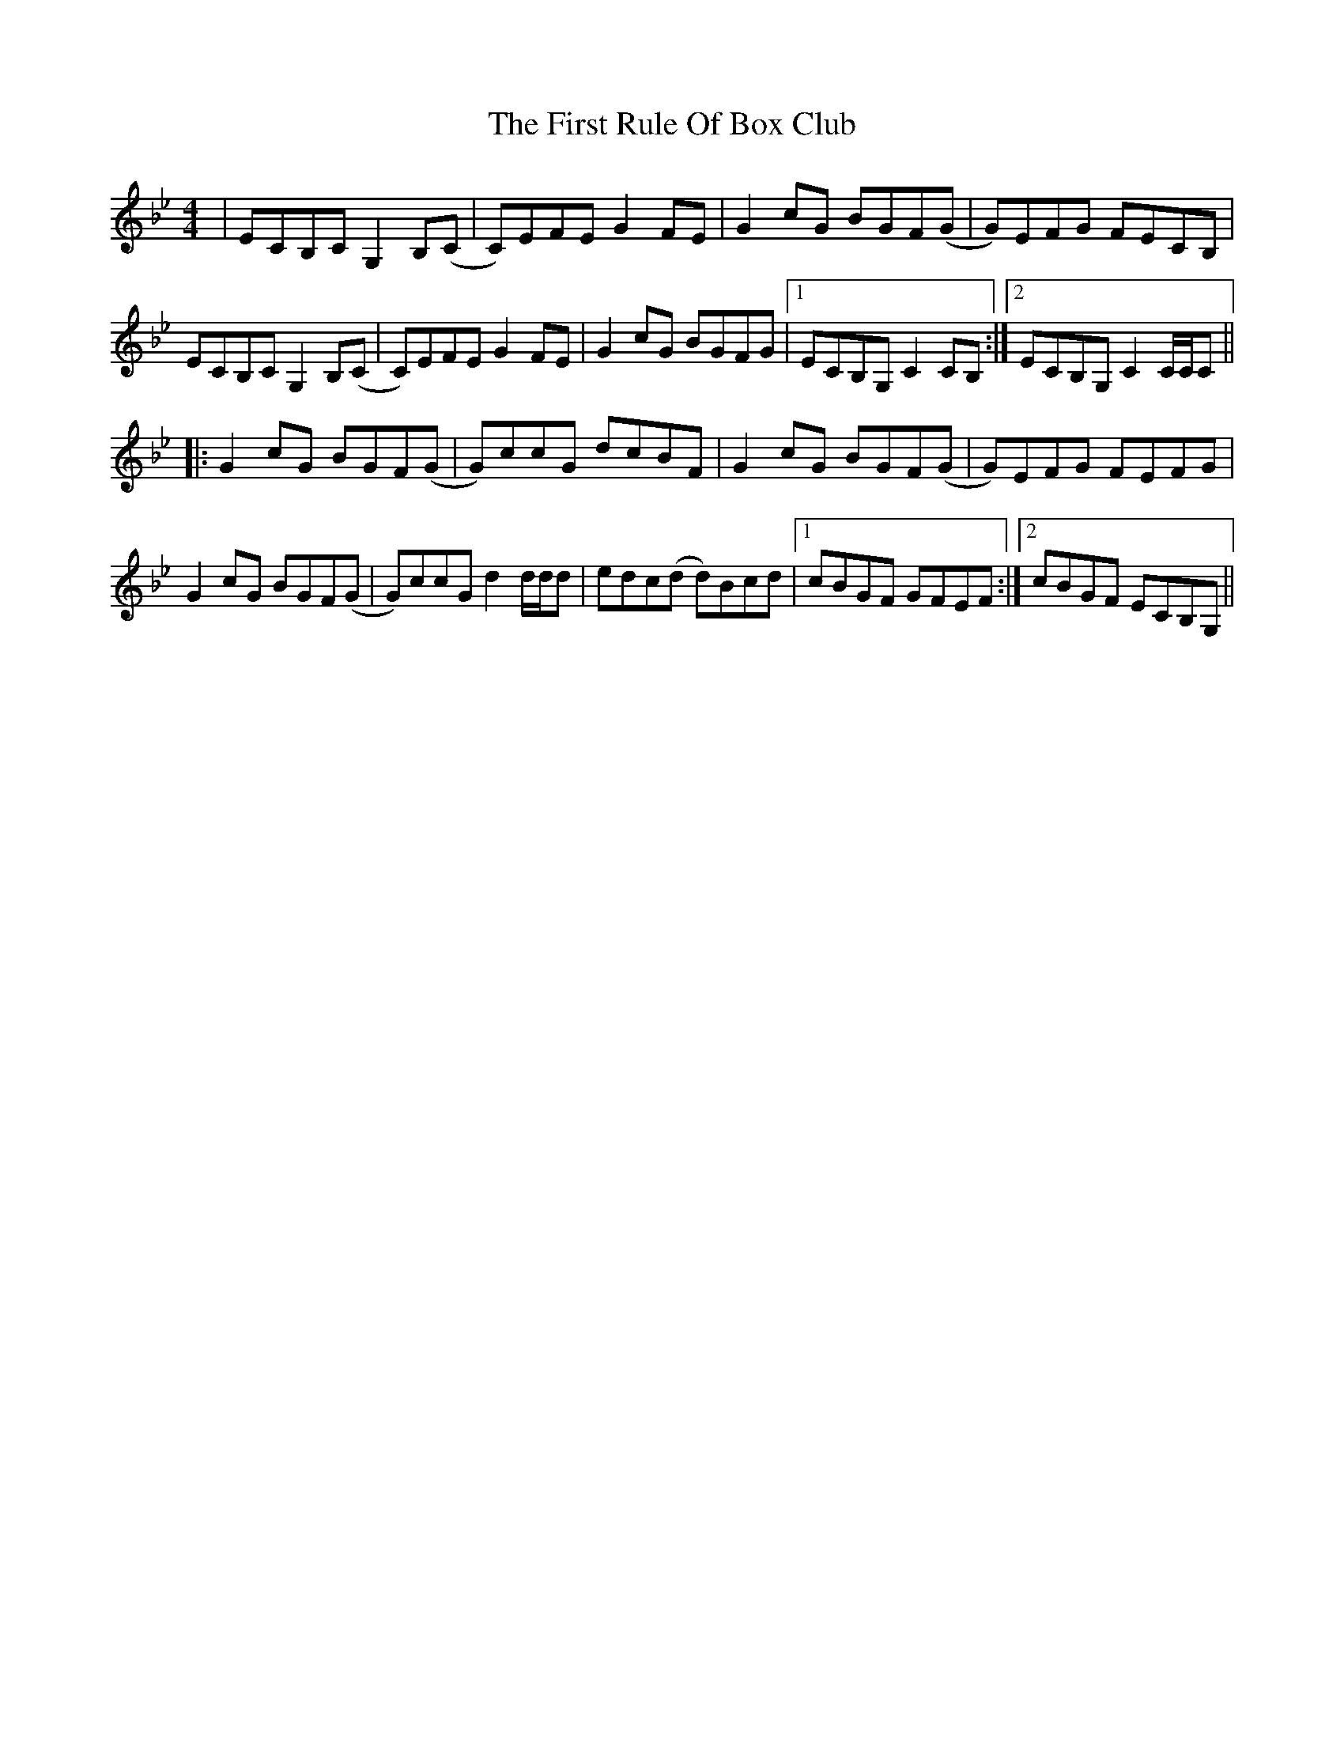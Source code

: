 X: 13182
T: First Rule Of Box Club, The
R: reel
M: 4/4
K: Cdorian
|ECB,C G,2 B,(C|C)EFE G2 FE|G2 cG BGF(G|G)EFG FECB,|
ECB,C G,2 B,(C|C)EFE G2 FE|G2 cG BGFG|1 ECB,G, C2 CB,:|2 ECB,G, C2 C/C/C||
|:G2 cG BGF(G|G)ccG dcBF|G2 cG BGF(G|G)EFG FEFG|
G2 cG BGF(G|G)ccG d2 d/d/d|edc(d d)Bcd|1 cBGF GFEF:|2 cBGF ECB,G,||

